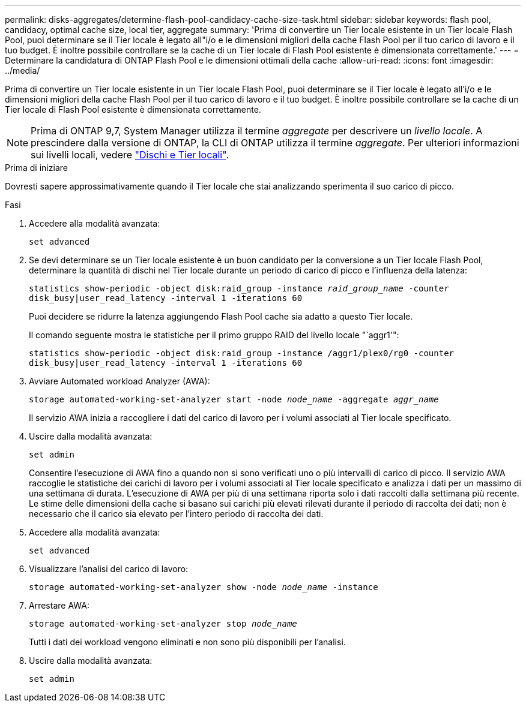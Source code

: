 ---
permalink: disks-aggregates/determine-flash-pool-candidacy-cache-size-task.html 
sidebar: sidebar 
keywords: flash pool, candidacy, optimal cache size, local tier, aggregate 
summary: 'Prima di convertire un Tier locale esistente in un Tier locale Flash Pool, puoi determinare se il Tier locale è legato all"i/o e le dimensioni migliori della cache Flash Pool per il tuo carico di lavoro e il tuo budget. È inoltre possibile controllare se la cache di un Tier locale di Flash Pool esistente è dimensionata correttamente.' 
---
= Determinare la candidatura di ONTAP Flash Pool e le dimensioni ottimali della cache
:allow-uri-read: 
:icons: font
:imagesdir: ../media/


[role="lead"]
Prima di convertire un Tier locale esistente in un Tier locale Flash Pool, puoi determinare se il Tier locale è legato all'i/o e le dimensioni migliori della cache Flash Pool per il tuo carico di lavoro e il tuo budget. È inoltre possibile controllare se la cache di un Tier locale di Flash Pool esistente è dimensionata correttamente.


NOTE: Prima di ONTAP 9,7, System Manager utilizza il termine _aggregate_ per descrivere un _livello locale_. A prescindere dalla versione di ONTAP, la CLI di ONTAP utilizza il termine _aggregate_. Per ulteriori informazioni sui livelli locali, vedere link:../disks-aggregates/index.html["Dischi e Tier locali"].

.Prima di iniziare
Dovresti sapere approssimativamente quando il Tier locale che stai analizzando sperimenta il suo carico di picco.

.Fasi
. Accedere alla modalità avanzata:
+
`set advanced`

. Se devi determinare se un Tier locale esistente è un buon candidato per la conversione a un Tier locale Flash Pool, determinare la quantità di dischi nel Tier locale durante un periodo di carico di picco e l'influenza della latenza:
+
`statistics show-periodic -object disk:raid_group -instance _raid_group_name_ -counter disk_busy|user_read_latency -interval 1 -iterations 60`

+
Puoi decidere se ridurre la latenza aggiungendo Flash Pool cache sia adatto a questo Tier locale.

+
Il comando seguente mostra le statistiche per il primo gruppo RAID del livello locale "`aggr1'":

+
`statistics show-periodic -object disk:raid_group -instance /aggr1/plex0/rg0 -counter disk_busy|user_read_latency -interval 1 -iterations 60`

. Avviare Automated workload Analyzer (AWA):
+
`storage automated-working-set-analyzer start -node _node_name_ -aggregate _aggr_name_`

+
Il servizio AWA inizia a raccogliere i dati del carico di lavoro per i volumi associati al Tier locale specificato.

. Uscire dalla modalità avanzata:
+
`set admin`

+
Consentire l'esecuzione di AWA fino a quando non si sono verificati uno o più intervalli di carico di picco. Il servizio AWA raccoglie le statistiche dei carichi di lavoro per i volumi associati al Tier locale specificato e analizza i dati per un massimo di una settimana di durata. L'esecuzione di AWA per più di una settimana riporta solo i dati raccolti dalla settimana più recente. Le stime delle dimensioni della cache si basano sui carichi più elevati rilevati durante il periodo di raccolta dei dati; non è necessario che il carico sia elevato per l'intero periodo di raccolta dei dati.

. Accedere alla modalità avanzata:
+
`set advanced`

. Visualizzare l'analisi del carico di lavoro:
+
`storage automated-working-set-analyzer show -node _node_name_ -instance`

. Arrestare AWA:
+
`storage automated-working-set-analyzer stop _node_name_`

+
Tutti i dati dei workload vengono eliminati e non sono più disponibili per l'analisi.

. Uscire dalla modalità avanzata:
+
`set admin`


